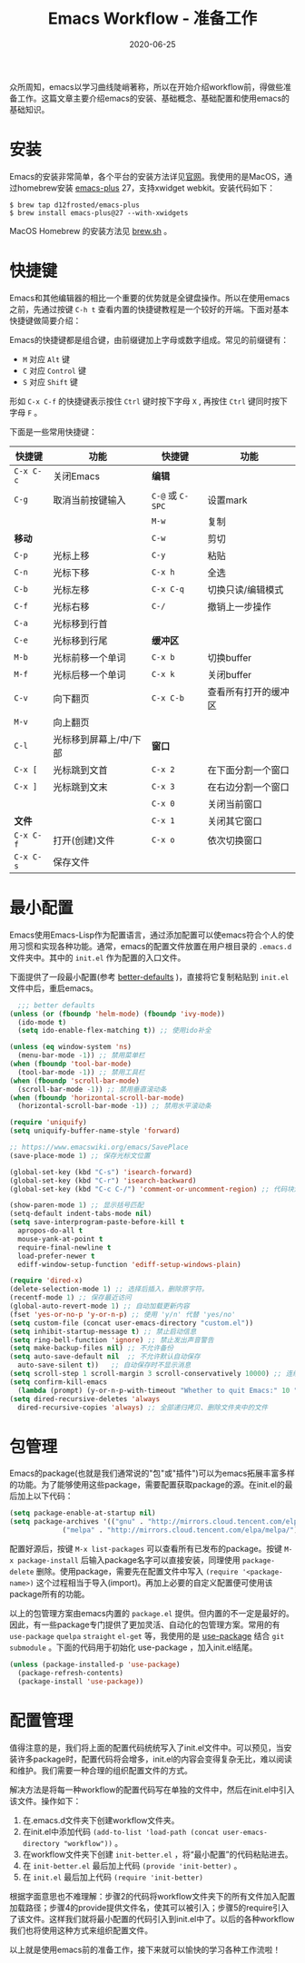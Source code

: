 #+TITLE: Emacs Workflow - 准备工作
#+DATE: 2020-06-25
#+CATEGORY: Emacs
#+STARTUP: showall
#+OPTIONS: toc:nil H:2 num:2
#+TOC: headlines:2

众所周知，emacs以学习曲线陡峭著称，所以在开始介绍workflow前，得做些准备工作。这篇文章主要介绍emacs的安装、基础概念、基础配置和使用emacs的基础知识。

* 安装
  Emacs的安装非常简单，各个平台的安装方法详见[[https://www.gnu.org/software/emacs/][官网]]。我使用的是MacOS，通过homebrew安装 [[https://github.com/d12frosted/homebrew-emacs-plus][emacs-plus]] 27，支持xwidget webkit。安装代码如下：

  #+BEGIN_SRC shell
  $ brew tap d12frosted/emacs-plus
  $ brew install emacs-plus@27 --with-xwidgets
  #+END_SRC

  MacOS Homebrew 的安装方法见 [[https://brew.sh][brew.sh]] 。

* 快捷键
  Emacs和其他编辑器的相比一个重要的优势就是全键盘操作。所以在使用emacs之前，先通过按键 =C-h t= 查看内置的快捷键教程是一个较好的开端。下面对基本快捷键做简要介绍：

  Emacs的快捷键都是组合键，由前缀键加上字母或数字组成。常见的前缀键有：
  * =M= 对应 =Alt= 键
  * =C= 对应 =Control= 键
  * =S= 对应 =Shift= 键

  形如 =C-x C-f= 的快捷键表示按住 =Ctrl= 键时按下字母 =X= , 再按住 =Ctrl= 键同时按下字母 =F= 。

  下面是一些常用快捷键：
  
| 快捷键    | 功能                   | 快捷键           | 功能                 |
|-----------+------------------------+------------------+----------------------|
| =C-x C-c= | 关闭Emacs              | *编辑*           |                      |
| =C-g=     | 取消当前按键输入       | =C-@= 或 =C-SPC= | 设置mark             |
|           |                        | =M-w=            | 复制                 |
| *移动*    |                        | =C-w=            | 剪切                 |
| =C-p=     | 光标上移               | =C-y=            | 粘贴                 |
| =C-n=     | 光标下移               | =C-x h=          | 全选                 |
| =C-b=     | 光标左移               | =C-x C-q=        | 切换只读/编辑模式    |
| =C-f=     | 光标右移               | =C-/=            | 撤销上一步操作       |
| =C-a=     | 光标移到行首           |                  |                      |
| =C-e=     | 光标移到行尾           | *缓冲区*         |                      |
| =M-b=     | 光标前移一个单词       | =C-x b=          | 切换buffer           |
| =M-f=     | 光标后移一个单词       | =C-x k=          | 关闭buffer           |
| =C-v=     | 向下翻页               | =C-x C-b=        | 查看所有打开的缓冲区 |
| =M-v=     | 向上翻页               |                  |                      |
| =C-l=     | 光标移到屏幕上/中/下部 | *窗口*           |                      |
| =C-x [=   | 光标跳到文首           | =C-x 2=          | 在下面分割一个窗口   |
| =C-x ]=   | 光标跳到文末           | =C-x 3=          | 在右边分割一个窗口   |
|           |                        | =C-x 0=          | 关闭当前窗口         |
| *文件*    |                        | =C-x 1=          | 关闭其它窗口         |
| =C-x C-f= | 打开(创建)文件         | =C-x o=          | 依次切换窗口         |
| =C-x C-s= | 保存文件               |                  |                      |

* 最小配置
  Emacs使用Emacs-Lisp作为配置语言，通过添加配置可以使emacs符合个人的使用习惯和实现各种功能。通常，emacs的配置文件放置在用户根目录的 =.emacs.d= 文件夹中。其中的 =init.el= 作为配置的入口文件。

  下面提供了一段最小配置(参考 [[https://github.com/technomancy/better-defaults][better-defaults]] )，直接将它复制粘贴到 =init.el= 文件中后，重启emacs。

  #+BEGIN_SRC emacs-lisp
    ;;; better defaults
  (unless (or (fboundp 'helm-mode) (fboundp 'ivy-mode))
    (ido-mode t)
    (setq ido-enable-flex-matching t)) ;; 使用ido补全

  (unless (eq window-system 'ns)
    (menu-bar-mode -1)) ;; 禁用菜单栏
  (when (fboundp 'tool-bar-mode)
    (tool-bar-mode -1)) ;; 禁用工具栏
  (when (fboundp 'scroll-bar-mode)
    (scroll-bar-mode -1)) ;; 禁用垂直滚动条
  (when (fboundp 'horizontal-scroll-bar-mode)
    (horizontal-scroll-bar-mode -1)) ;; 禁用水平滚动条

  (require 'uniquify)
  (setq uniquify-buffer-name-style 'forward)

  ;; https://www.emacswiki.org/emacs/SavePlace
  (save-place-mode 1) ;; 保存光标文位置

  (global-set-key (kbd "C-s") 'isearch-forward)
  (global-set-key (kbd "C-r") 'isearch-backward)
  (global-set-key (kbd "C-c C-/") 'comment-or-uncomment-region) ;; 代码块注释和反注释

  (show-paren-mode 1) ;; 显示括号匹配
  (setq-default indent-tabs-mode nil)
  (setq save-interprogram-paste-before-kill t
	apropos-do-all t
	mouse-yank-at-point t
	require-final-newline t
	load-prefer-newer t
	ediff-window-setup-function 'ediff-setup-windows-plain)

  (require 'dired-x)
  (delete-selection-mode 1) ;; 选择后插入，删除原字符。
  (recentf-mode 1) ;; 保存最近访问
  (global-auto-revert-mode 1) ;; 自动加载更新内容
  (fset 'yes-or-no-p 'y-or-n-p) ;; 使用 'y/n' 代替 'yes/no'
  (setq custom-file (concat user-emacs-directory "custom.el"))
  (setq inhibit-startup-message t) ;; 禁止启动信息
  (setq ring-bell-function 'ignore) ;; 禁止发出声音警告
  (setq make-backup-files nil) ;; 不允许备份
  (setq auto-save-default nil  ;; 不允许默认自动保存
	auto-save-silent t))   ;; 自动保存时不显示消息
  (setq scroll-step 1 scroll-margin 3 scroll-conservatively 10000) ;; 连续滚动
  (setq confirm-kill-emacs
	(lambda (prompt) (y-or-n-p-with-timeout "Whether to quit Emacs:" 10 "y"))) ;; 防误操作退出
  (setq dired-recursive-deletes 'always
	dired-recursive-copies 'always) ;; 全部递归拷贝、删除文件夹中的文件
  #+END_SRC

* 包管理
  Emacs的package(也就是我们通常说的"包"或"插件")可以为emacs拓展丰富多样的功能。为了能够使用这些package，需要配置获取package的源。在init.el的最后加上以下代码：

  #+BEGIN_SRC emacs-lisp
  (setq package-enable-at-startup nil)
  (setq package-archives '(("gnu" . "http://mirrors.cloud.tencent.com/elpa/gnu/")
			   ("melpa" . "http://mirrors.cloud.tencent.com/elpa/melpa/")))
  #+END_SRC

  配置好源后，按键 =M-x list-packages= 可以查看所有已发布的package。按键 =M-x package-install= 后输入package名字可以直接安装，同理使用 =package-delete= 删除。使用package，需要先在配置文件中写入 =(require '<package-name>)= 这个过程相当于导入(import)。再加上必要的自定义配置便可使用该package所有的功能。 

  以上的包管理方案由emacs内置的 =package.el= 提供。但内置的不一定是最好的。因此，有一些package专门提供了更加灵活、自动化的包管理方案。常用的有 =use-package= =quelpa= =straight= =el-get= 等，我使用的是 [[https://github.com/jwiegley/use-package][use-package]] 结合 =git submodule= 。下面的代码用于初始化 use-package ，加入init.el结尾。

  #+BEGIN_SRC emacs-lisp
  (unless (package-installed-p 'use-package)
    (package-refresh-contents)
    (package-install 'use-package))
  #+END_SRC

* 配置管理
  值得注意的是，我们将上面的配置代码统统写入了init.el文件中。可以预见，当安装许多package时，配置代码将会增多，init.el的内容会变得复杂无比，难以阅读和维护。我们需要一种合理的组织配置文件的方式。
  
  解决方法是将每一种workflow的配置代码写在单独的文件中，然后在init.el中引入该文件。操作如下：

  1. 在.emacs.d文件夹下创建workflow文件夹。
  2. 在init.el中添加代码 =(add-to-list 'load-path (concat user-emacs-directory "workflow"))= 。
  3. 在workflow文件夹下创建 =init-better.el= ，将“最小配置”的代码粘贴进去。
  4. 在 =init-better.el= 最后加上代码 =(provide 'init-better)= 。
  5. 在 =init.el= 最后加上代码 =(require 'init-better)=

  根据字面意思也不难理解：步骤2的代码将workflow文件夹下的所有文件加入配置加载路径；步骤4的provide提供文件名，使其可以被引入；步骤5的require引入了该文件。这样我们就将最小配置的代码引入到init.el中了。以后的各种workflow我们也将使用这种方式来组织配置文件。

以上就是使用emacs前的准备工作，接下来就可以愉快的学习各种工作流啦！
